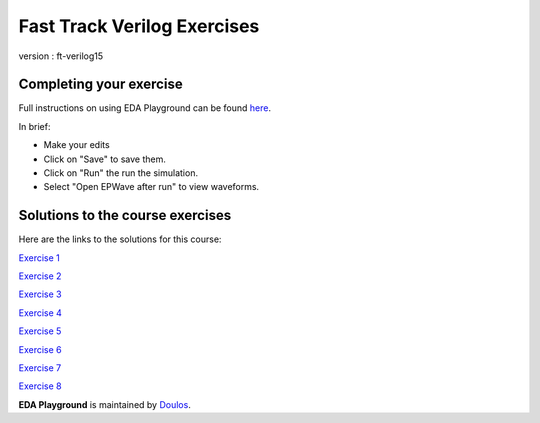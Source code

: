 ############################
Fast Track Verilog Exercises
############################

version : ft-verilog15


************************
Completing your exercise
************************

Full instructions on using EDA Playground can be found `here <http://eda-playground.readthedocs.org/en/latest/>`_.

In brief:

* Make your edits

* Click on "Save" to save them.

* Click on "Run" the run the simulation.

* Select "Open EPWave after run" to view waveforms.


*********************************
Solutions to the course exercises
*********************************

Here are the links to the solutions for this course:

`Exercise 1 <https://www.edaplayground.com/x/2KYU>`_
             
`Exercise 2 <https://www.edaplayground.com/x/2sKs>`_

`Exercise 3 <https://www.edaplayground.com/x/2W_y>`_
             
`Exercise 4 <https://www.edaplayground.com/x/5nki>`_
             
`Exercise 5 <https://www.edaplayground.com/x/b2p>`_
             
`Exercise 6 <https://www.edaplayground.com/x/4Hvj>`_
             
`Exercise 7 <https://www.edaplayground.com/x/6D2B>`_
             
`Exercise 8 <https://www.edaplayground.com/x/3GSQ>`_
           

**EDA Playground** is maintained by `Doulos <http://www.doulos.com>`_.
